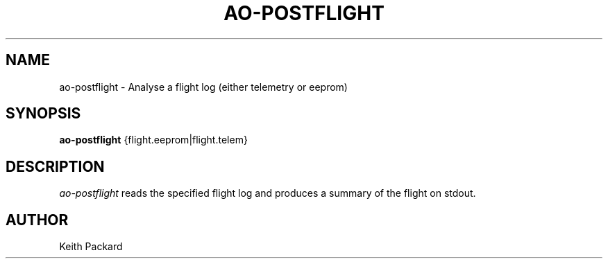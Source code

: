 .\"
.\" Copyright © 2009 Keith Packard <keithp@keithp.com>
.\"
.\" This program is free software; you can redistribute it and/or modify
.\" it under the terms of the GNU General Public License as published by
.\" the Free Software Foundation; either version 2 of the License, or
.\" (at your option) any later version.
.\"
.\" This program is distributed in the hope that it will be useful, but
.\" WITHOUT ANY WARRANTY; without even the implied warranty of
.\" MERCHANTABILITY or FITNESS FOR A PARTICULAR PURPOSE.  See the GNU
.\" General Public License for more details.
.\"
.\" You should have received a copy of the GNU General Public License along
.\" with this program; if not, write to the Free Software Foundation, Inc.,
.\" 59 Temple Place, Suite 330, Boston, MA 02111-1307 USA.
.\"
.\"
.TH AO-POSTFLIGHT 1 "ao-postflight" ""
.SH NAME
ao-postflight \- Analyse a flight log (either telemetry or eeprom)
.SH SYNOPSIS
.B "ao-postflight"
{flight.eeprom|flight.telem}
.SH DESCRIPTION
.I ao-postflight
reads the specified flight log and produces a summary of the flight on stdout.
.SH AUTHOR
Keith Packard
